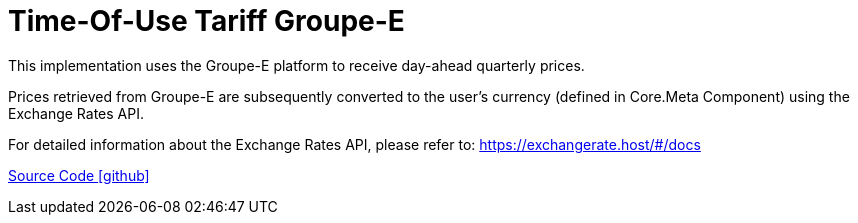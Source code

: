 = Time-Of-Use Tariff Groupe-E

This implementation uses the Groupe-E platform to receive day-ahead quarterly prices.

Prices retrieved from Groupe-E are subsequently converted to the user's currency (defined in Core.Meta Component) using the Exchange Rates API.

For detailed information about the Exchange Rates API, please refer to: https://exchangerate.host/#/docs

https://github.com/OpenEMS/openems/tree/develop/io.openems.edge.timeofusetariff.groupe[Source Code icon:github[]]